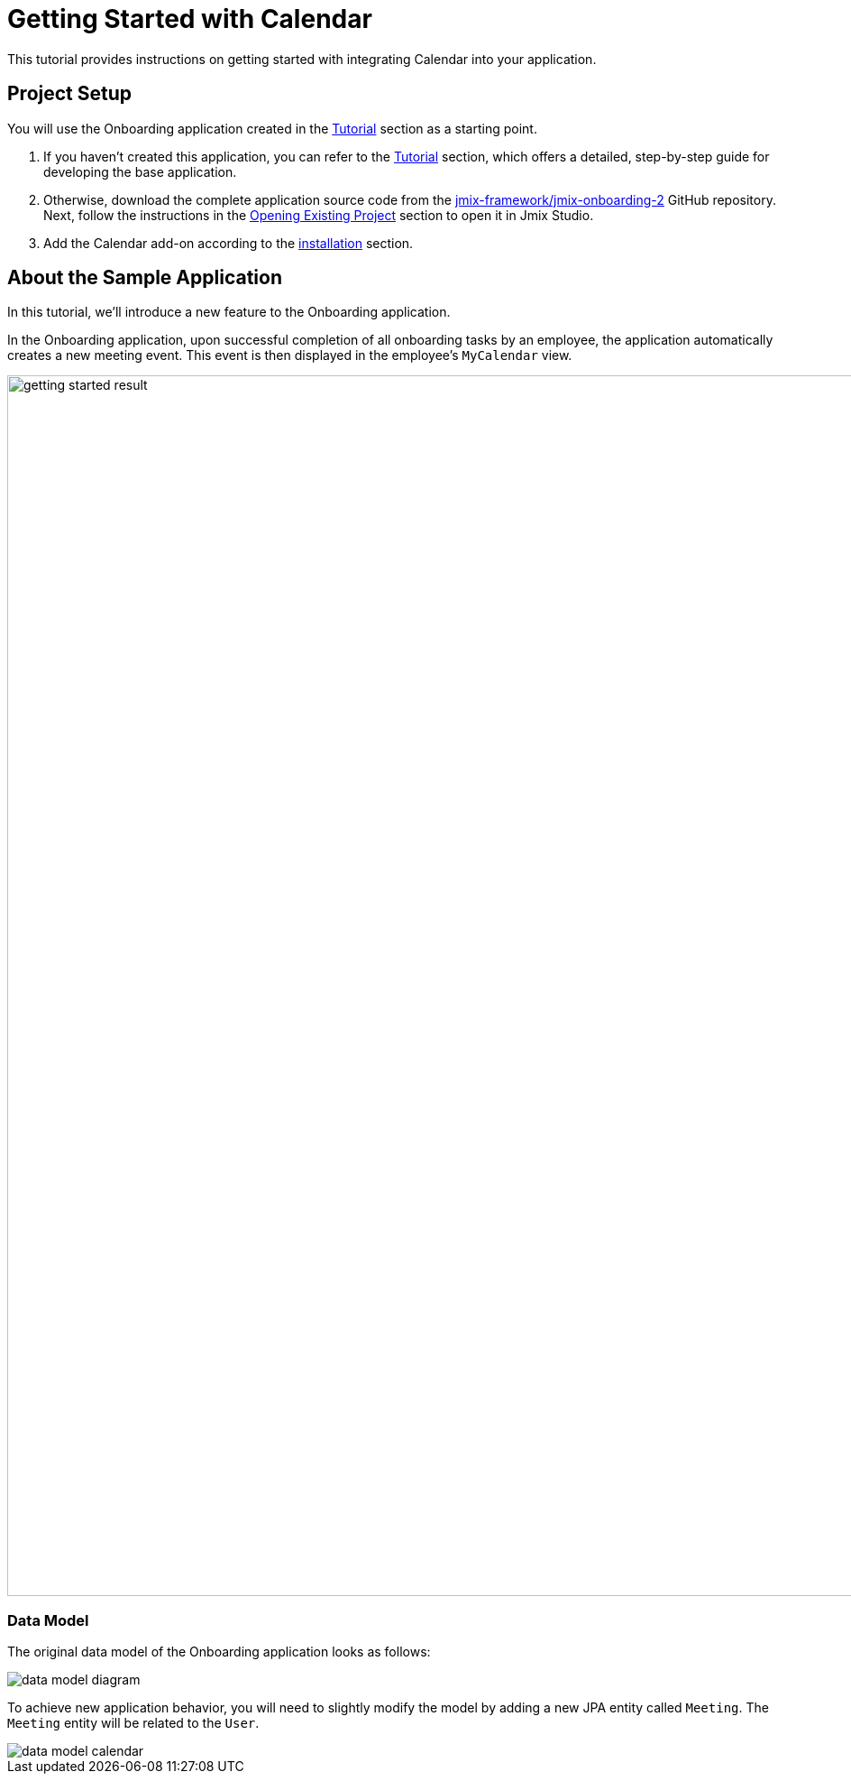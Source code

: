 = Getting Started with Calendar

This tutorial provides instructions on getting started with integrating Calendar into your application.

[[project-setup]]
== Project Setup

You will use the Onboarding application created in the xref:tutorial:index.adoc[Tutorial] section as a starting point.

. If you haven't created this application, you can refer to the xref:tutorial:index.adoc[Tutorial] section, which offers a detailed, step-by-step guide for developing the base application.

. Otherwise, download the complete application source code from the https://github.com/jmix-framework/jmix-onboarding-2[jmix-framework/jmix-onboarding-2^] GitHub repository. Next, follow the instructions in the xref:studio:project.adoc#opening-existing-project[Opening Existing Project] section to open it in Jmix Studio.

. Add the Calendar add-on according to the xref:index.adoc#installation[installation] section.

[[about-app]]
== About the Sample Application

In this tutorial, we’ll introduce a new feature to the Onboarding application.

In the Onboarding application, upon successful completion of all onboarding tasks by an employee, the application automatically creates a new meeting event. This event is then displayed in the employee's `MyCalendar` view.

image::getting-started-result.png[align="center",width="1353"]

[[data-model]]
=== Data Model

The original data model of the Onboarding application looks as follows:

image::data-model-diagram.svg[align="center"]

To achieve new application behavior, you will need to slightly modify the model by adding a new JPA entity called `Meeting`. The `Meeting` entity will be related to the `User`.

image::data-model-calendar.svg[align="center"]
